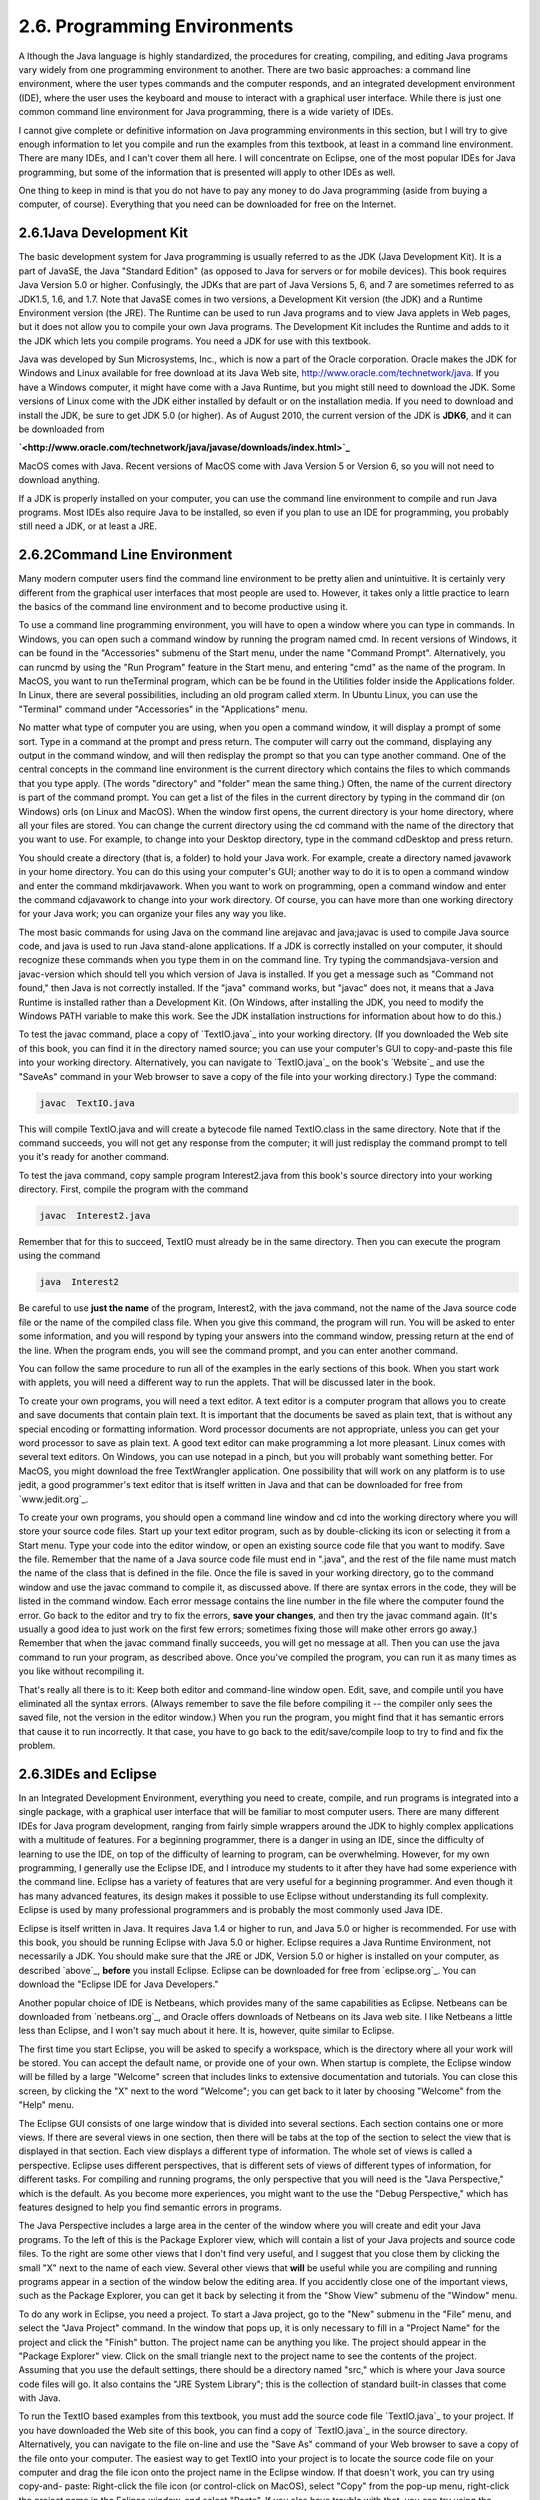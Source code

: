 
2.6. Programming Environments
-----------------------------



A lthough the Java language is highly standardized, the procedures for
creating, compiling, and editing Java programs vary widely from one
programming environment to another. There are two basic approaches: a
command line environment, where the user types commands and the
computer responds, and an integrated development environment (IDE),
where the user uses the keyboard and mouse to interact with a
graphical user interface. While there is just one common command line
environment for Java programming, there is a wide variety of IDEs.

I cannot give complete or definitive information on Java programming
environments in this section, but I will try to give enough
information to let you compile and run the examples from this
textbook, at least in a command line environment. There are many IDEs,
and I can't cover them all here. I will concentrate on Eclipse, one of
the most popular IDEs for Java programming, but some of the
information that is presented will apply to other IDEs as well.

One thing to keep in mind is that you do not have to pay any money to
do Java programming (aside from buying a computer, of course).
Everything that you need can be downloaded for free on the Internet.





2.6.1Java Development Kit
~~~~~~~~~~~~~~~~~~~~~~~~~

The basic development system for Java programming is usually referred
to as the JDK (Java Development Kit). It is a part of JavaSE, the Java
"Standard Edition" (as opposed to Java for servers or for mobile
devices). This book requires Java Version 5.0 or higher. Confusingly,
the JDKs that are part of Java Versions 5, 6, and 7 are sometimes
referred to as JDK1.5, 1.6, and 1.7. Note that JavaSE comes in two
versions, a Development Kit version (the JDK) and a Runtime
Environment version (the JRE). The Runtime can be used to run Java
programs and to view Java applets in Web pages, but it does not allow
you to compile your own Java programs. The Development Kit includes
the Runtime and adds to it the JDK which lets you compile programs.
You need a JDK for use with this textbook.

Java was developed by Sun Microsystems, Inc., which is now a part of
the Oracle corporation. Oracle makes the JDK for Windows and Linux
available for free download at its Java Web site,
`<http://www.oracle.com/technetwork/java>`_. If you have a Windows
computer, it might have come with a Java Runtime, but you might still
need to download the JDK. Some versions of Linux come with the JDK
either installed by default or on the installation media. If you need
to download and install the JDK, be sure to get JDK 5.0 (or higher).
As of August 2010, the current version of the JDK is **JDK6**, and it
can be downloaded from


**`<http://www.oracle.com/technetwork/java/javase/downloads/index.html>`_**


MacOS comes with Java. Recent versions of MacOS come with Java Version
5 or Version 6, so you will not need to download anything.

If a JDK is properly installed on your computer, you can use the
command line environment to compile and run Java programs. Most IDEs
also require Java to be installed, so even if you plan to use an IDE
for programming, you probably still need a JDK, or at least a JRE.





2.6.2Command Line Environment
~~~~~~~~~~~~~~~~~~~~~~~~~~~~~

Many modern computer users find the command line environment to be
pretty alien and unintuitive. It is certainly very different from the
graphical user interfaces that most people are used to. However, it
takes only a little practice to learn the basics of the command line
environment and to become productive using it.

To use a command line programming environment, you will have to open a
window where you can type in commands. In Windows, you can open such a
command window by running the program named cmd. In recent versions of
Windows, it can be found in the "Accessories" submenu of the Start
menu, under the name "Command Prompt". Alternatively, you can runcmd
by using the "Run Program" feature in the Start menu, and entering
"cmd" as the name of the program. In MacOS, you want to run
theTerminal program, which can be be found in the Utilities folder
inside the Applications folder. In Linux, there are several
possibilities, including an old program called xterm. In Ubuntu Linux,
you can use the "Terminal" command under "Accessories" in the
"Applications" menu.

No matter what type of computer you are using, when you open a command
window, it will display a prompt of some sort. Type in a command at
the prompt and press return. The computer will carry out the command,
displaying any output in the command window, and will then redisplay
the prompt so that you can type another command. One of the central
concepts in the command line environment is the current directory
which contains the files to which commands that you type apply. (The
words "directory" and "folder" mean the same thing.) Often, the name
of the current directory is part of the command prompt. You can get a
list of the files in the current directory by typing in the command
dir (on Windows) orls (on Linux and MacOS). When the window first
opens, the current directory is your home directory, where all your
files are stored. You can change the current directory using the cd
command with the name of the directory that you want to use. For
example, to change into your Desktop directory, type in the command
cdDesktop and press return.

You should create a directory (that is, a folder) to hold your Java
work. For example, create a directory named javawork in your home
directory. You can do this using your computer's GUI; another way to
do it is to open a command window and enter the command mkdirjavawork.
When you want to work on programming, open a command window and enter
the command cdjavawork to change into your work directory. Of course,
you can have more than one working directory for your Java work; you
can organize your files any way you like.




The most basic commands for using Java on the command line arejavac
and java;javac is used to compile Java source code, and java is used
to run Java stand-alone applications. If a JDK is correctly installed
on your computer, it should recognize these commands when you type
them in on the command line. Try typing the commandsjava-version and
javac-version which should tell you which version of Java is
installed. If you get a message such as "Command not found," then Java
is not correctly installed. If the "java" command works, but "javac"
does not, it means that a Java Runtime is installed rather than a
Development Kit. (On Windows, after installing the JDK, you need to
modify the Windows PATH variable to make this work. See the JDK
installation instructions for information about how to do this.)

To test the javac command, place a copy of `TextIO.java`_ into your
working directory. (If you downloaded the Web site of this book, you
can find it in the directory named source; you can use your computer's
GUI to copy-and-paste this file into your working directory.
Alternatively, you can navigate to `TextIO.java`_ on the book's
`Website`_ and use the "SaveAs" command in your Web browser to save a
copy of the file into your working directory.) Type the command:


.. code-block:: java

    javac  TextIO.java


This will compile TextIO.java and will create a bytecode file named
TextIO.class in the same directory. Note that if the command succeeds,
you will not get any response from the computer; it will just
redisplay the command prompt to tell you it's ready for another
command.

To test the java command, copy sample program Interest2.java from this
book's source directory into your working directory. First, compile
the program with the command


.. code-block:: java

    javac  Interest2.java


Remember that for this to succeed, TextIO must already be in the same
directory. Then you can execute the program using the command


.. code-block:: java

    java  Interest2


Be careful to use **just the name** of the program, Interest2, with
the java command, not the name of the Java source code file or the
name of the compiled class file. When you give this command, the
program will run. You will be asked to enter some information, and you
will respond by typing your answers into the command window, pressing
return at the end of the line. When the program ends, you will see the
command prompt, and you can enter another command.

You can follow the same procedure to run all of the examples in the
early sections of this book. When you start work with applets, you
will need a different way to run the applets. That will be discussed
later in the book.




To create your own programs, you will need a text editor. A text
editor is a computer program that allows you to create and save
documents that contain plain text. It is important that the documents
be saved as plain text, that is without any special encoding or
formatting information. Word processor documents are not appropriate,
unless you can get your word processor to save as plain text. A good
text editor can make programming a lot more pleasant. Linux comes with
several text editors. On Windows, you can use notepad in a pinch, but
you will probably want something better. For MacOS, you might download
the free TextWrangler application. One possibility that will work on
any platform is to use jedit, a good programmer's text editor that is
itself written in Java and that can be downloaded for free from
`www.jedit.org`_.

To create your own programs, you should open a command line window and
cd into the working directory where you will store your source code
files. Start up your text editor program, such as by double-clicking
its icon or selecting it from a Start menu. Type your code into the
editor window, or open an existing source code file that you want to
modify. Save the file. Remember that the name of a Java source code
file must end in ".java", and the rest of the file name must match the
name of the class that is defined in the file. Once the file is saved
in your working directory, go to the command window and use the javac
command to compile it, as discussed above. If there are syntax errors
in the code, they will be listed in the command window. Each error
message contains the line number in the file where the computer found
the error. Go back to the editor and try to fix the errors, **save
your changes**, and then try the javac command again. (It's usually a
good idea to just work on the first few errors; sometimes fixing those
will make other errors go away.) Remember that when the javac command
finally succeeds, you will get no message at all. Then you can use the
java command to run your program, as described above. Once you've
compiled the program, you can run it as many times as you like without
recompiling it.

That's really all there is to it: Keep both editor and command-line
window open. Edit, save, and compile until you have eliminated all the
syntax errors. (Always remember to save the file before compiling it
-- the compiler only sees the saved file, not the version in the
editor window.) When you run the program, you might find that it has
semantic errors that cause it to run incorrectly. It that case, you
have to go back to the edit/save/compile loop to try to find and fix
the problem.





2.6.3IDEs and Eclipse
~~~~~~~~~~~~~~~~~~~~~

In an Integrated Development Environment, everything you need to
create, compile, and run programs is integrated into a single package,
with a graphical user interface that will be familiar to most computer
users. There are many different IDEs for Java program development,
ranging from fairly simple wrappers around the JDK to highly complex
applications with a multitude of features. For a beginning programmer,
there is a danger in using an IDE, since the difficulty of learning to
use the IDE, on top of the difficulty of learning to program, can be
overwhelming. However, for my own programming, I generally use the
Eclipse IDE, and I introduce my students to it after they have had
some experience with the command line. Eclipse has a variety of
features that are very useful for a beginning programmer. And even
though it has many advanced features, its design makes it possible to
use Eclipse without understanding its full complexity. Eclipse is used
by many professional programmers and is probably the most commonly
used Java IDE.

Eclipse is itself written in Java. It requires Java 1.4 or higher to
run, and Java 5.0 or higher is recommended. For use with this book,
you should be running Eclipse with Java 5.0 or higher. Eclipse
requires a Java Runtime Environment, not necessarily a JDK. You should
make sure that the JRE or JDK, Version 5.0 or higher is installed on
your computer, as described `above`_, **before** you install Eclipse.
Eclipse can be downloaded for free from `eclipse.org`_. You can
download the "Eclipse IDE for Java Developers."

Another popular choice of IDE is Netbeans, which provides many of the
same capabilities as Eclipse. Netbeans can be downloaded from
`netbeans.org`_, and Oracle offers downloads of Netbeans on its Java
web site. I like Netbeans a little less than Eclipse, and I won't say
much about it here. It is, however, quite similar to Eclipse.

The first time you start Eclipse, you will be asked to specify a
workspace, which is the directory where all your work will be stored.
You can accept the default name, or provide one of your own. When
startup is complete, the Eclipse window will be filled by a large
"Welcome" screen that includes links to extensive documentation and
tutorials. You can close this screen, by clicking the "X" next to the
word "Welcome"; you can get back to it later by choosing "Welcome"
from the "Help" menu.

The Eclipse GUI consists of one large window that is divided into
several sections. Each section contains one or more views. If there
are several views in one section, then there will be tabs at the top
of the section to select the view that is displayed in that section.
Each view displays a different type of information. The whole set of
views is called a perspective. Eclipse uses different perspectives,
that is different sets of views of different types of information, for
different tasks. For compiling and running programs, the only
perspective that you will need is the "Java Perspective," which is the
default. As you become more experiences, you might want to the use the
"Debug Perspective," which has features designed to help you find
semantic errors in programs.

The Java Perspective includes a large area in the center of the window
where you will create and edit your Java programs. To the left of this
is the Package Explorer view, which will contain a list of your Java
projects and source code files. To the right are some other views that
I don't find very useful, and I suggest that you close them by
clicking the small "X" next to the name of each view. Several other
views that **will** be useful while you are compiling and running
programs appear in a section of the window below the editing area. If
you accidently close one of the important views, such as the Package
Explorer, you can get it back by selecting it from the "Show View"
submenu of the "Window" menu.




To do any work in Eclipse, you need a project. To start a Java
project, go to the "New" submenu in the "File" menu, and select the
"Java Project" command. In the window that pops up, it is only
necessary to fill in a "Project Name" for the project and click the
"Finish" button. The project name can be anything you like. The
project should appear in the "Package Explorer" view. Click on the
small triangle next to the project name to see the contents of the
project. Assuming that you use the default settings, there should be a
directory named "src," which is where your Java source code files will
go. It also contains the "JRE System Library"; this is the collection
of standard built-in classes that come with Java.

To run the TextIO based examples from this textbook, you must add the
source code file `TextIO.java`_ to your project. If you have
downloaded the Web site of this book, you can find a copy of
`TextIO.java`_ in the source directory. Alternatively, you can
navigate to the file on-line and use the "Save As" command of your Web
browser to save a copy of the file onto your computer. The easiest way
to get TextIO into your project is to locate the source code file on
your computer and drag the file icon onto the project name in the
Eclipse window. If that doesn't work, you can try using copy-and-
paste: Right-click the file icon (or control-click on MacOS), select
"Copy" from the pop-up menu, right-click the project name in the
Eclipse window, and select "Paste". If you also have trouble with
that, you can try using the "Import" command in Eclipse's "File" menu;
select "File System" (under "General") in the window that pops up,
click "Next", and provide the necessary information in the next
window. (Unfortunately, using the file import window is rather
complicated. If you find that you have to use it, you should consult
the Eclipse documentation about it.) In any case, TextIO should appear
in the src dirctory of your project, inside a package named "default
package". Once a file is in this list, you can open it by double-
clicking it; it will appear in the editing area of the Eclipse window.

To run any of the Java programs from this textbook, copy the source
code file into your Eclipse Java project in the same way that you did
for TextIO.java. To run the program, right-click the file name in the
Package Explorer view (or control-click in MacOS). In the menu that
pops up, go to the "Run As" submenu, and select "Java Application".
The program will be executed. If the program writes to standard
output, the output will appear in the "Console" view, in the area of
the Eclipse winder under the editing area. If the program usesTextIO
for input, you will have to type the required input into the "Console"
view -- **click the "Console" view before you start typing**, so that
the characters that you type will be sent to the correct part of the
window. (Note that if you don't like doing I/O in the "Console" view,
you can use an alternative version of `TextIO.java`_ that opens a
separate window for I/O. You can find this "GUI" version of TextIO in
a directory named TextIO-GUI inside this textbook's source directory.)

You can have more than one program in the same Eclipse project, or you
can create additional projects to organize your work better. Remember
to place a copy of `TextIO.java`_ in any project that requires it.




To create your own Java program, you must create a new Java class. To
do this, right-click the Java project name in the "Project Explorer"
view. Go to the "New" submenu of the popup menu, and select "Class".
(Alternatively, there is a small icon at the top of the Eclipse window
that you can click to create a new Java class.) In the window that
opens, type in the name of the class, and click the "Finish" button.
The class name must be a legal Java identifier. Note that you want the
name of the class, not the name of the source code file, so don't add
".java" at the end of the name. The class should appear inside the
"default package," and it should automatically open in the editing
area so that you can start typing in your program.

Eclipse has several features that aid you as you type your code. It
will underline any syntax error with a jagged red line, and in some
cases will place an error marker in the left border of the edit
window. If you hover the mouse cursor over the error marker or over
the error itself, a description of the error will appear. Note that
you do not have to get rid of every error immediately as you type;
some errors will go away as you type in more of the program. If an
error marker displays a small "light bulb," Eclipse is offering to try
to fix the error for you. Click the light bulb to get a list of
possible fixes, then double click the fix that you want to apply. For
example, if you use an undeclared variable in your program, Eclipse
will offer to declare it for you. You can actually use this error-
correcting feature to get Eclipse to write certain types of code for
you! Unfortunately, you'll find that you won't understand a lot of the
proposed fixes until you learn more about the Java language, and it is
**not** a good idea to apply a fix that you don't understand -- often
that will just make things worse in the end.

Eclipse will also look for spelling errors in comments and will
underline them with jagged red lines. Hover your mouse over the error
to get a list of possible correct spellings.

Another essential Eclipse feature is content assist. Content assist
can be invoked by typing Control-Space. It will offer possible
completions of whatever you are typing at the moment. For example, if
you type part of an identifier and hit Control-Space, you will get a
list of identifiers that start with the characters that you have
typed; use the up and down arrow keys to select one of the items in
the list, and press Return or Enter. (Or hit Escape to dismiss the
list.) If there is only one possible completion when you hit Control-
Space, it will be inserted automatically. By default, Content Assist
will also pop up automatically, after a short delay, when you type a
period or certain other characters. For example, if you type "TextIO."
and pause for just a fraction of a second, you will get a list of all
the subroutines in theTextIO class. Personally, I find this auto-
activation annoying. You can disable it in the Eclipse Preferences.
(Look under Java / Editor / Content Assist, and turn off the "Enable
auto activation" option.) You can still call up Code Assist manually
with Control-Space.

Once you have an error-free program, you can run it as described
above, by right-clicking its name in the Package Explorer and using
"Run As / Java Application". You can also right-click on the program
itself in an editor window. If you find a problem when you run it,
it's very easy to go back to the editor, make changes, and run it
again. Note that using Eclipse, there is no explicit "compile"
command. The source code files in your project are automatically
compiled, and are re-compiled whenever you modify them.

If you use Netbeans instead of Eclipse, the procedures are similar.
You still have to create new project (of type "Java Application"). You
can add an existing source code file to a project by dragging the file
onto the "Source Packages" folder in the project, and you can create
your own classes by right-clicking the project name and selecting
New/JavaClass. To run a program, right-click the file that contains
the main routine, and select the "Run File" command. Netbeans has a
"Code Completion" feature that is similar to Eclipse's "Content
Assist." One thing that you have to watch with Netbeans is that it
might want to create classes in (non-default) packages; when you
create a New Java Class, make sure that the "Package" input box is
left blank.





2.6.4The Problem of Packages
~~~~~~~~~~~~~~~~~~~~~~~~~~~~

Every class in Java is contained in something called a package.
Classes that are not explicitly put into a different package are in
the "default" package. Almost all the examples in this textbook are in
the default package, and I will not even discuss packages in any depth
until :doc:`Section 4.5</4/s5>`. However, some IDEs might force you to pay
attention to packages.

When you create a class in Eclipse, you might notice a message that
says that "The use of the default package is discouraged." Although
this is true, I have chosen to use it anyway, since it seems easier
for beginning programmers to avoid the whole issue of packages, at
least at first. Some IDEs, like Netbeans, are even less willing than
Eclipse to use the default package: Netbeans inserts a package name
automatically in the class creation dialog, and you have to delete
that name if you want to create the class in the default package. If
you do create a class in a package, the source code starts with a line
that specifies which package the class is in. For example, if the
class is in a package named test.pkg, then the first line of the
source code will be


.. code-block:: java

    package test.pkg;


In an IDE, this will not cause any problem unless the program you are
writing depends on TextIO. You will not be able to useTextIO in a
program unless TextIO is in the same package as the program. You can
put TextIO in a named, non-default package, but you have to modify the
source code file `TextIO.java`_ to specify the package: Just add a
package statement like the one shown above to the very beginning of
the file, with the appropriate package name. (The IDE might do this
for you, if you copy TextIO.java into a non-default package.) Once
you've done this, the example should run in the same way as if it were
in the default package.

By the way, if you use packages in a command-line environment, other
complications arise. For example, if a class is in a package named
test.pkg, then the source code file must be in a subdirectory named
"pkg" inside a directory named "test" that is in turn inside your main
Java working directory. Nevertheless, when you compile or execute the
program, you should be in the main directory, not in a subdirectory.
When you compile the source code file, you have to include the name of
the directory in the command: Use "javactest/pkg/ClassName.java" on
Linux or MacOS, or "javactest\pkg\ClassName.java" on Windows. The
command for executing the program is then "javatest.pkg.ClassName",
with a period separating the package name from the class name.
However, you will not need to worry about any of that when working
with almost all of the examples in this book.



** End of Chapter 2 **







